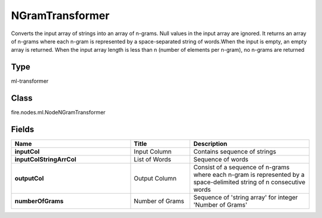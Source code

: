 NGramTransformer
=========== 

Converts the input array of strings into an array of n-grams. Null values in the input array are ignored. It returns an array of n-grams where each n-gram is represented by a space-separated string of words.When the input is empty, an empty array is returned. When the input array length is less than n (number of elements per n-gram), no n-grams are returned

Type
--------- 

ml-transformer

Class
--------- 

fire.nodes.ml.NodeNGramTransformer

Fields
--------- 

.. list-table::
      :widths: 10 5 10
      :header-rows: 1
      :stub-columns: 1

      * - Name
        - Title
        - Description
      * - inputCol
        - Input Column
        - Contains sequence of strings
      * - inputColStringArrCol
        - List of Words
        - Sequence of words
      * - outputCol
        - Output Column
        - Consist of a sequence of n-grams where each n-gram is represented by a space-delimited string of n consecutive words
      * - numberOfGrams
        - Number of Grams
        - Sequence of 'string array' for integer 'Number of Grams'




